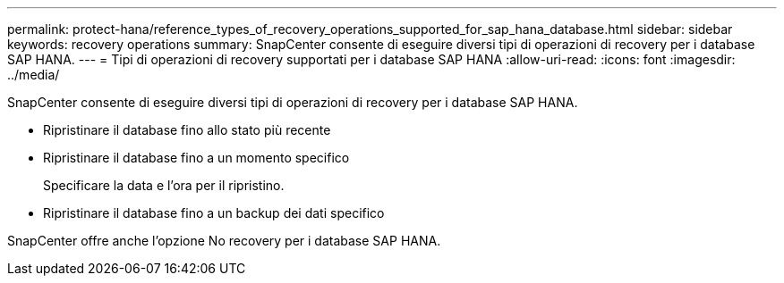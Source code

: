 ---
permalink: protect-hana/reference_types_of_recovery_operations_supported_for_sap_hana_database.html 
sidebar: sidebar 
keywords: recovery operations 
summary: SnapCenter consente di eseguire diversi tipi di operazioni di recovery per i database SAP HANA. 
---
= Tipi di operazioni di recovery supportati per i database SAP HANA
:allow-uri-read: 
:icons: font
:imagesdir: ../media/


[role="lead"]
SnapCenter consente di eseguire diversi tipi di operazioni di recovery per i database SAP HANA.

* Ripristinare il database fino allo stato più recente
* Ripristinare il database fino a un momento specifico
+
Specificare la data e l'ora per il ripristino.

* Ripristinare il database fino a un backup dei dati specifico


SnapCenter offre anche l'opzione No recovery per i database SAP HANA.

